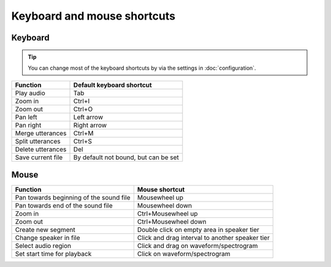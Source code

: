 .. _key_bindings:

****************************
Keyboard and mouse shortcuts
****************************

Keyboard
========

.. tip::

   You can change most of the keyboard shortcuts by via the settings in :doc:`configuration`.

.. csv-table::
   :header: "Function", "Default keyboard shortcut"

   "Play audio", "Tab"
   "Zoom in", "Ctrl+I"
   "Zoom out", "Ctrl+O"
   "Pan left", "Left arrow"
   "Pan right", "Right arrow"
   "Merge utterances", "Ctrl+M"
   "Split utterances", "Ctrl+S"
   "Delete utterances", "Del"
   "Save current file", "By default not bound, but can be set"

Mouse
=====

.. csv-table::
   :header: "Function", "Mouse shortcut"

   "Pan towards beginning of the sound file", "Mousewheel up"
   "Pan towards end of the sound file", "Mousewheel down"
   "Zoom in", "Ctrl+Mousewheel up"
   "Zoom out", "Ctrl+Mousewheel down"
   "Create new segment", "Double click on empty area in speaker tier"
   "Change speaker in file", "Click and drag interval to another speaker tier"
   "Select audio region", "Click and drag on waveform/spectrogram"
   "Set start time for playback", "Click on waveform/spectrogram"
